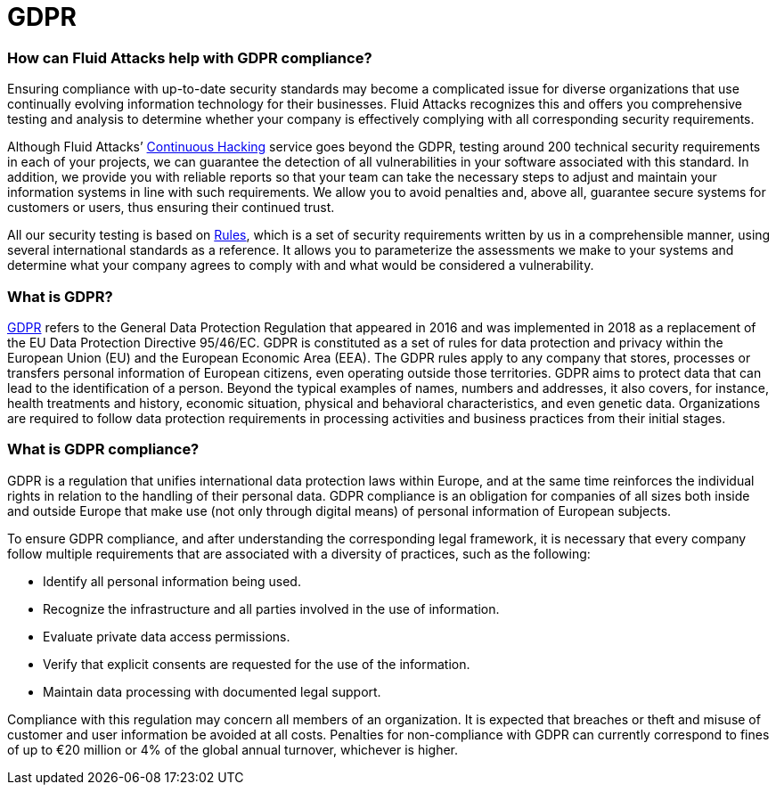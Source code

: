 :page-slug: compliance/gdpr/
:page-category: compliance
:page-description: At Fluid Attacks, through comprehensive analysis, we can help you comply with a variety of security standards for information technology, including GDPR.
:page-keywords: Fluid Attacks, GDPR, EU, Continuous Hacking, Security, Standards, Ethical Hacking, Pentesting
:page-banner: bg-compliance-internal
:page-template: compliance

= GDPR

=== How can Fluid Attacks help with GDPR compliance?

[role="fw3 f3 lh-2"]
Ensuring compliance with up-to-date security standards may become a complicated
issue for diverse organizations that use continually evolving information
technology for their businesses. Fluid Attacks recognizes this and offers you
comprehensive testing and analysis to determine whether your company is
effectively complying with all corresponding security requirements.

[role="fw3 f3 lh-2"]
Although Fluid Attacks’ link:../../services/continuous-hacking/[Continuous Hacking, role=basic-link] service goes beyond the GDPR,
testing around 200 technical security requirements in each of your projects,
we can guarantee the detection of all vulnerabilities in your software
associated with this standard.
In addition, we provide you with reliable reports
so that your team can take the necessary steps to adjust and maintain your
information systems in line with such requirements. We allow you to avoid
penalties and, above all, guarantee secure systems for customers or users,
thus ensuring their continued trust.

[role="fw3 f3 lh-2"]
All our security testing is based on link:../../products/rules/[​Rules, role=basic-link], which is a set of security
requirements written by us in a comprehensible manner, using several
international standards as a reference. It allows you to parameterize the
assessments we make to your systems and determine what your company agrees to
comply with and what would be considered a vulnerability.

=== What is GDPR?

[role="fw3 f3 lh-2"]
link:https://gdpr-info.eu/[GDPR, role=basic-link] refers to the General Data Protection Regulation that appeared in 2016 and
was implemented in 2018 as a replacement of the EU Data Protection Directive
95/46/EC. GDPR is constituted as a set of rules for data protection and privacy
within the European Union (EU) and the European Economic Area (EEA). The GDPR
rules apply to any company that stores, processes or transfers personal
information of European citizens, even operating outside those territories.
GDPR aims to protect data that can lead to the identification of a person.
Beyond the typical examples of names, numbers and addresses, it also covers,
for instance, health treatments and history, economic situation, physical and
behavioral characteristics, and even genetic data. Organizations are required
to follow data protection requirements in processing activities and business
practices from their initial stages.

=== What is GDPR compliance?

[role="fw3 f3 lh-2"]
GDPR is a regulation that unifies international data protection laws within
Europe, and at the same time reinforces the individual rights in relation to
the handling of their personal data. GDPR compliance is an obligation for
companies of all sizes both inside and outside Europe that make use (not only
through digital means) of personal information of European subjects.

[role="fw3 f3 lh-2"]
To ensure GDPR compliance, and after understanding the corresponding legal
framework, it is necessary that every company follow multiple requirements that
are associated with a diversity of practices, such as the following:

[role="fw3 f3 lh-2"]
* Identify all personal information being used.
* Recognize the infrastructure and all parties
involved in the use of information.
* Evaluate private data access permissions.
* Verify that explicit consents are requested for the use of the information.
* Maintain data processing with documented legal support.


[role="fw3 f3 lh-2"]
Compliance with this regulation may concern all members of an organization. It
is expected that breaches or theft and misuse of customer and user information
be avoided at all costs. Penalties for non-compliance with GDPR can currently
correspond to fines of up to €20 million
or 4% of the global annual turnover, whichever is higher.

